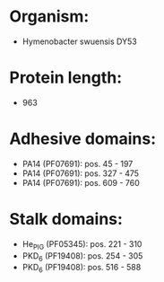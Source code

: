 * Organism:
- Hymenobacter swuensis DY53
* Protein length:
- 963
* Adhesive domains:
- PA14 (PF07691): pos. 45 - 197
- PA14 (PF07691): pos. 327 - 475
- PA14 (PF07691): pos. 609 - 760
* Stalk domains:
- He_PIG (PF05345): pos. 221 - 310
- PKD_6 (PF19408): pos. 254 - 305
- PKD_6 (PF19408): pos. 516 - 588

